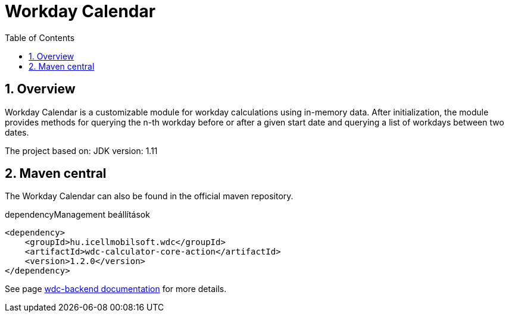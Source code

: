 :toc: left
:toclevels: 3
:sectnums:

= Workday Calendar

:leveloffset: 1

= Overview

Workday Calendar is a customizable module for workday calculations using in-memory data.
After initialization, the module provides methods for querying the n-th workday before or after a given start date and querying a list of workdays between two dates.

The project based on:
JDK version: 1.11

:leveloffset: 1

= Maven central
The Workday Calendar can also be found in the official maven repository.

.dependencyManagement beállítások
[source, xml]
----
<dependency>
    <groupId>hu.icellmobilsoft.wdc</groupId>
    <artifactId>wdc-calculator-core-action</artifactId>
    <version>1.2.0</version>
</dependency>
----

See page http://i-cell-mobilsoft-open-source.github.io/wdc-backend/[wdc-backend documentation] for more details.